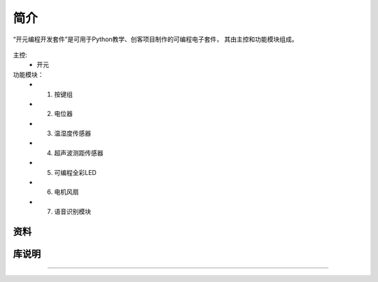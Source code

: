 简介
======================================================  

“开元编程开发套件”是可用于Python教学、创客项目制作的可编程电子套件，
其由主控和功能模块组成。


.. figure:: 主控2.png 
   :width: 400
   :align: center

主控:
	+ 开元

功能模块：
    + 1. 按键组
    + 2. 电位器
    + 3. 温湿度传感器 
    + 4. 超声波测距传感器
    + 5. 可编程全彩LED
    + 6. 电机风扇 
    + 7. 语音识别模块

	
资料
++++++++++++++++++++++++++++++++++++++++++++++++++++++

	
库说明
++++++++++++++++++++++++++++++++++++++++++++++++++++++



 


------------------------------------------------------

 
        
 



    

 
